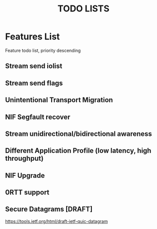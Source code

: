 #+TITLE: TODO LISTS
#+OPTIONS: toc:2
#+OPTIONS: ^:nil

* Features List
Feature todo list, priority descending

** Stream send iolist

** Stream send flags

** Unintentional Transport Migration

** NIF Segfault recover

** Stream unidirectional/bidirectional awareness

** Different Application Profile (low latency, high throughput)

** NIF Upgrade

** 0RTT support

** Secure Datagrams [DRAFT]
https://tools.ietf.org/html/draft-ietf-quic-datagram
